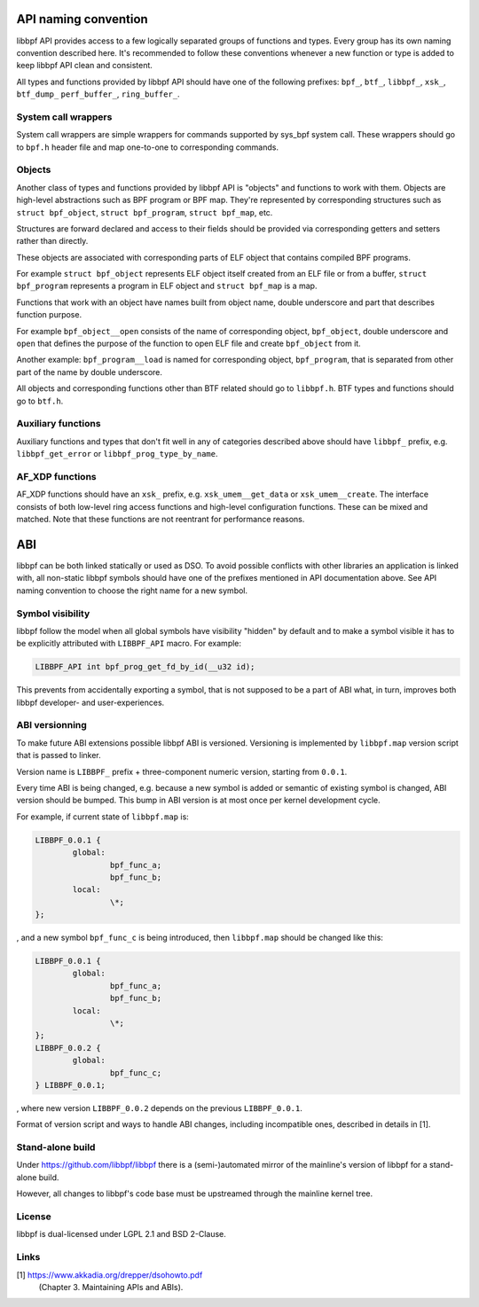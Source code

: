 .. SPDX-License-Identifier: (LGPL-2.1 OR BSD-2-Clause)

.. _naming_convention:

API naming convention
============================

libbpf API provides access to a few logically separated groups of
functions and types. Every group has its own naming convention
described here. It's recommended to follow these conventions whenever a
new function or type is added to keep libbpf API clean and consistent.

All types and functions provided by libbpf API should have one of the
following prefixes: ``bpf_``, ``btf_``, ``libbpf_``, ``xsk_``, ``btf_dump_``
``perf_buffer_``, ``ring_buffer_``.

System call wrappers
--------------------

System call wrappers are simple wrappers for commands supported by
sys_bpf system call. These wrappers should go to ``bpf.h`` header file
and map one-to-one to corresponding commands.

Objects
-------

Another class of types and functions provided by libbpf API is "objects"
and functions to work with them. Objects are high-level abstractions
such as BPF program or BPF map. They're represented by corresponding
structures such as ``struct bpf_object``, ``struct bpf_program``,
``struct bpf_map``, etc.

Structures are forward declared and access to their fields should be
provided via corresponding getters and setters rather than directly.

These objects are associated with corresponding parts of ELF object that
contains compiled BPF programs.

For example ``struct bpf_object`` represents ELF object itself created
from an ELF file or from a buffer, ``struct bpf_program`` represents a
program in ELF object and ``struct bpf_map`` is a map.

Functions that work with an object have names built from object name,
double underscore and part that describes function purpose.

For example ``bpf_object__open`` consists of the name of corresponding
object, ``bpf_object``, double underscore and ``open`` that defines the
purpose of the function to open ELF file and create ``bpf_object`` from
it.

Another example: ``bpf_program__load`` is named for corresponding
object, ``bpf_program``, that is separated from other part of the name
by double underscore.

All objects and corresponding functions other than BTF related should go
to ``libbpf.h``. BTF types and functions should go to ``btf.h``.

Auxiliary functions
-------------------

Auxiliary functions and types that don't fit well in any of categories
described above should have ``libbpf_`` prefix, e.g.
``libbpf_get_error`` or ``libbpf_prog_type_by_name``.

AF_XDP functions
-------------------

AF_XDP functions should have an ``xsk_`` prefix, e.g.
``xsk_umem__get_data`` or ``xsk_umem__create``. The interface consists
of both low-level ring access functions and high-level configuration
functions. These can be mixed and matched. Note that these functions
are not reentrant for performance reasons.

ABI
==========

libbpf can be both linked statically or used as DSO. To avoid possible
conflicts with other libraries an application is linked with, all
non-static libbpf symbols should have one of the prefixes mentioned in
API documentation above. See API naming convention to choose the right
name for a new symbol.

Symbol visibility
-----------------

libbpf follow the model when all global symbols have visibility "hidden"
by default and to make a symbol visible it has to be explicitly
attributed with ``LIBBPF_API`` macro. For example:

.. code-block:: c

        LIBBPF_API int bpf_prog_get_fd_by_id(__u32 id);

This prevents from accidentally exporting a symbol, that is not supposed
to be a part of ABI what, in turn, improves both libbpf developer- and
user-experiences.

ABI versionning
---------------

To make future ABI extensions possible libbpf ABI is versioned.
Versioning is implemented by ``libbpf.map`` version script that is
passed to linker.

Version name is ``LIBBPF_`` prefix + three-component numeric version,
starting from ``0.0.1``.

Every time ABI is being changed, e.g. because a new symbol is added or
semantic of existing symbol is changed, ABI version should be bumped.
This bump in ABI version is at most once per kernel development cycle.

For example, if current state of ``libbpf.map`` is:

.. code-block:: c

        LIBBPF_0.0.1 {
        	global:
                        bpf_func_a;
                        bpf_func_b;
        	local:
        		\*;
        };

, and a new symbol ``bpf_func_c`` is being introduced, then
``libbpf.map`` should be changed like this:

.. code-block:: c

        LIBBPF_0.0.1 {
        	global:
                        bpf_func_a;
                        bpf_func_b;
        	local:
        		\*;
        };
        LIBBPF_0.0.2 {
                global:
                        bpf_func_c;
        } LIBBPF_0.0.1;

, where new version ``LIBBPF_0.0.2`` depends on the previous
``LIBBPF_0.0.1``.

Format of version script and ways to handle ABI changes, including
incompatible ones, described in details in [1].

Stand-alone build
-------------------

Under https://github.com/libbpf/libbpf there is a (semi-)automated
mirror of the mainline's version of libbpf for a stand-alone build.

However, all changes to libbpf's code base must be upstreamed through
the mainline kernel tree.

License
-------------------

libbpf is dual-licensed under LGPL 2.1 and BSD 2-Clause.

Links
-------------------

[1] https://www.akkadia.org/drepper/dsohowto.pdf
    (Chapter 3. Maintaining APIs and ABIs).
